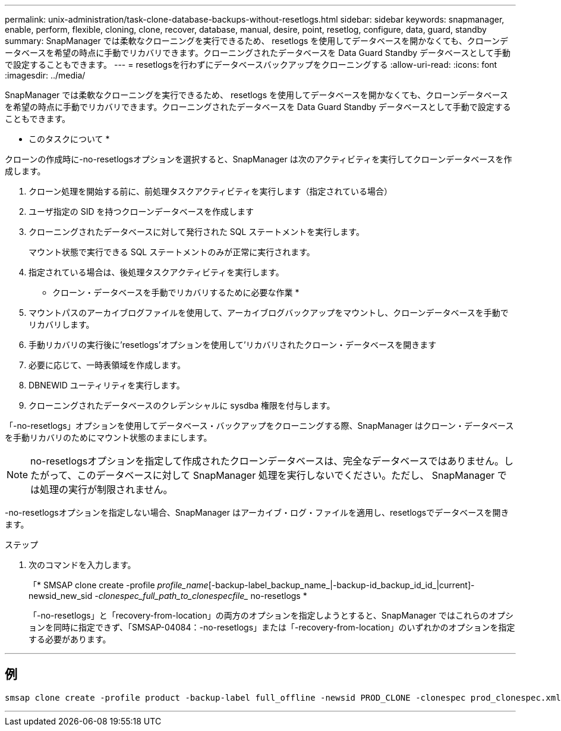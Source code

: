 ---
permalink: unix-administration/task-clone-database-backups-without-resetlogs.html 
sidebar: sidebar 
keywords: snapmanager, enable, perform, flexible, cloning, clone, recover, database, manual, desire, point, resetlog, configure, data, guard, standby 
summary: SnapManager では柔軟なクローニングを実行できるため、 resetlogs を使用してデータベースを開かなくても、クローンデータベースを希望の時点に手動でリカバリできます。クローニングされたデータベースを Data Guard Standby データベースとして手動で設定することもできます。 
---
= resetlogsを行わずにデータベースバックアップをクローニングする
:allow-uri-read: 
:icons: font
:imagesdir: ../media/


[role="lead"]
SnapManager では柔軟なクローニングを実行できるため、 resetlogs を使用してデータベースを開かなくても、クローンデータベースを希望の時点に手動でリカバリできます。クローニングされたデータベースを Data Guard Standby データベースとして手動で設定することもできます。

* このタスクについて *

クローンの作成時に-no-resetlogsオプションを選択すると、SnapManager は次のアクティビティを実行してクローンデータベースを作成します。

. クローン処理を開始する前に、前処理タスクアクティビティを実行します（指定されている場合）
. ユーザ指定の SID を持つクローンデータベースを作成します
. クローニングされたデータベースに対して発行された SQL ステートメントを実行します。
+
マウント状態で実行できる SQL ステートメントのみが正常に実行されます。

. 指定されている場合は、後処理タスクアクティビティを実行します。


* クローン・データベースを手動でリカバリするために必要な作業 *

. マウントパスのアーカイブログファイルを使用して、アーカイブログバックアップをマウントし、クローンデータベースを手動でリカバリします。
. 手動リカバリの実行後に'resetlogs'オプションを使用して'リカバリされたクローン・データベースを開きます
. 必要に応じて、一時表領域を作成します。
. DBNEWID ユーティリティを実行します。
. クローニングされたデータベースのクレデンシャルに sysdba 権限を付与します。


「-no-resetlogs」オプションを使用してデータベース・バックアップをクローニングする際、SnapManager はクローン・データベースを手動リカバリのためにマウント状態のままにします。


NOTE: no-resetlogsオプションを指定して作成されたクローンデータベースは、完全なデータベースではありません。したがって、このデータベースに対して SnapManager 処理を実行しないでください。ただし、 SnapManager では処理の実行が制限されません。

-no-resetlogsオプションを指定しない場合、SnapManager はアーカイブ・ログ・ファイルを適用し、resetlogsでデータベースを開きます。

.ステップ
. 次のコマンドを入力します。
+
「* SMSAP clone create -profile _profile_name_[-backup-label_backup_name_|-backup-id_backup_id_id_|current]-newsid_new_sid _-clonespec_full_path_to_clonespecfile__ no-resetlogs *

+
「-no-resetlogs」と「recovery-from-location」の両方のオプションを指定しようとすると、SnapManager ではこれらのオプションを同時に指定できず、「SMSAP-04084：-no-resetlogs」または「-recovery-from-location」のいずれかのオプションを指定する必要があります。



'''


== 例

[listing]
----
smsap clone create -profile product -backup-label full_offline -newsid PROD_CLONE -clonespec prod_clonespec.xml -label prod_clone-reserve -no-reset-logs
----
'''